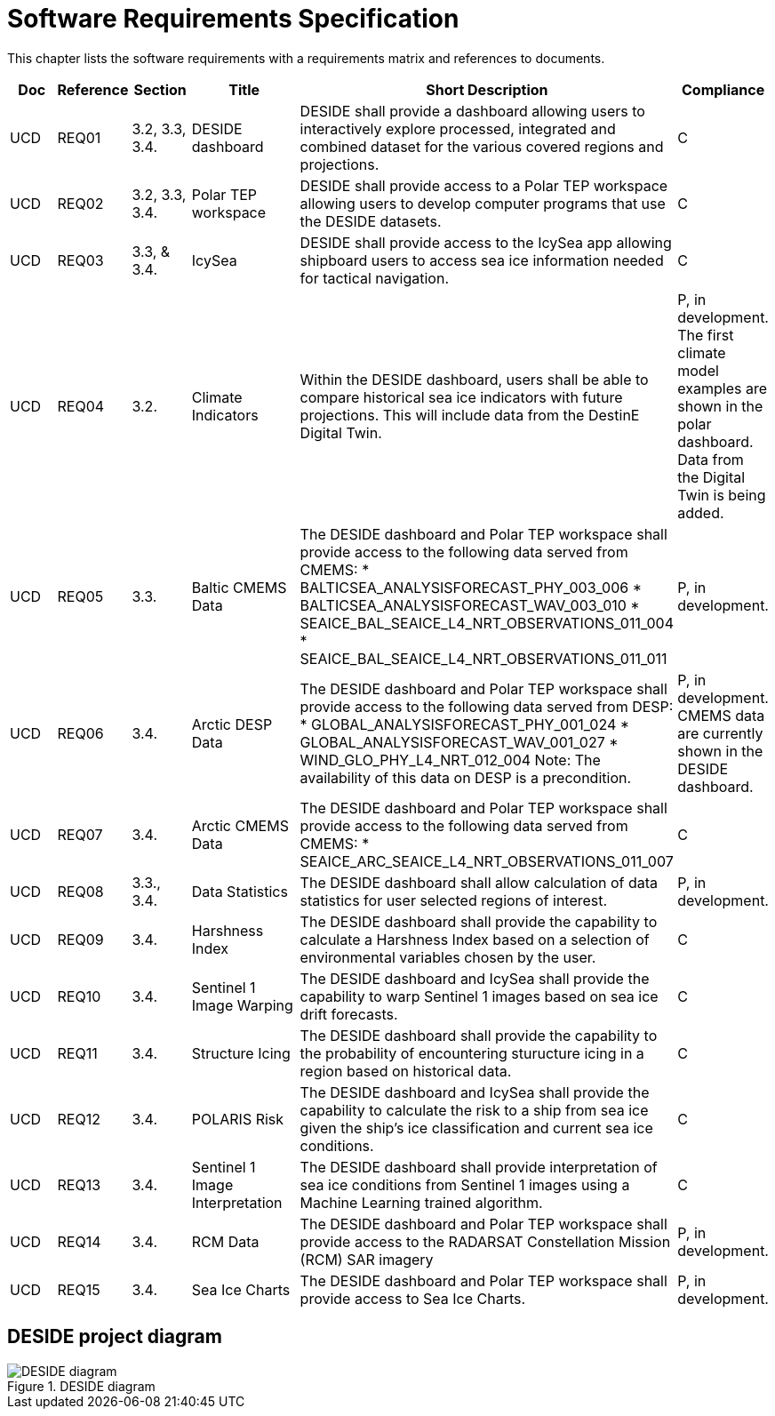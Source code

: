 [[mainRequirements]]
= Software Requirements Specification

This chapter lists the software requirements with a requirements matrix and references to documents.

[cols="1,1,1,2,6,1"]
|=== 
| Doc | Reference | Section | Title | Short Description | Compliance

|UCD
|REQ01
|3.2, 3.3, 3.4.
|DESIDE dashboard
|DESIDE shall provide a dashboard allowing users to interactively explore processed, integrated and combined dataset for the various covered regions and projections.
|C

|UCD
|REQ02
|3.2, 3.3, 3.4.
|Polar TEP workspace
|DESIDE shall provide access to a Polar TEP workspace allowing users to develop computer programs that use the DESIDE datasets.
|C

|UCD
|REQ03
|3.3, & 3.4.
|IcySea
|DESIDE shall provide access to the IcySea app allowing shipboard users to access sea ice information needed for tactical navigation.
|C

|UCD
|REQ04
|3.2.
|Climate Indicators
|Within the DESIDE dashboard, users shall be able to compare historical sea ice indicators with future projections. This will include data from the DestinE Digital Twin.
|P, in development. The first climate model examples are shown in the polar dashboard. Data from the Digital Twin is being added.

|UCD
|REQ05
|3.3.
|Baltic CMEMS Data
a|The DESIDE dashboard and Polar TEP workspace shall provide access to the following data served from CMEMS:
* BALTICSEA_ANALYSISFORECAST_PHY_003_006
* BALTICSEA_ANALYSISFORECAST_WAV_003_010
* SEAICE_BAL_SEAICE_L4_NRT_OBSERVATIONS_011_004
* SEAICE_BAL_SEAICE_L4_NRT_OBSERVATIONS_011_011
|P, in development.

|UCD
|REQ06
|3.4.
|Arctic DESP Data 
a|The DESIDE dashboard and Polar TEP workspace shall provide access to the following data served from DESP:
* GLOBAL_ANALYSISFORECAST_PHY_001_024
* GLOBAL_ANALYSISFORECAST_WAV_001_027
* WIND_GLO_PHY_L4_NRT_012_004
Note: The availability of this data on DESP is a precondition.
|P, in development. CMEMS data are currently shown in the DESIDE dashboard.

|UCD
|REQ07
|3.4.
|Arctic CMEMS Data 
a|The DESIDE dashboard and Polar TEP workspace shall provide access to the following data served from CMEMS:
* SEAICE_ARC_SEAICE_L4_NRT_OBSERVATIONS_011_007
|C

|UCD
|REQ08
|3.3., 3.4.
|Data Statistics
a|The DESIDE dashboard shall allow calculation of data statistics for user selected regions of interest.
|P, in development.

|UCD
|REQ09
|3.4.
|Harshness Index
a|The DESIDE dashboard shall provide the capability to calculate a Harshness Index based on a selection of environmental variables chosen by the user.
|C

|UCD
|REQ10
|3.4.
|Sentinel 1 Image Warping
a|The DESIDE dashboard and IcySea shall provide the capability to warp Sentinel 1 images based on sea ice drift forecasts.
|C

|UCD
|REQ11
|3.4.
|Structure Icing
a|The DESIDE dashboard shall provide the capability to the probability of encountering sturucture icing in a region based on historical data.
|C

|UCD
|REQ12
|3.4.
|POLARIS Risk
a|The DESIDE dashboard and IcySea shall provide the capability to calculate the risk to a ship from sea ice given the ship's ice classification and current sea ice conditions.
|C

|UCD
|REQ13
|3.4.
|Sentinel 1 Image Interpretation
a|The DESIDE dashboard shall provide interpretation of sea ice conditions from Sentinel 1 images using a Machine Learning trained algorithm.
|C

|UCD
|REQ14
|3.4.
|RCM Data
a|The DESIDE dashboard and Polar TEP workspace shall provide access to the RADARSAT Constellation Mission (RCM) SAR imagery
|P, in development.

|UCD
|REQ15
|3.4.
|Sea Ice Charts
a|The DESIDE dashboard and Polar TEP workspace shall provide access to Sea Ice Charts.
|P, in development.
|===

== DESIDE project diagram


.DESIDE diagram
image::../images/DESIDE_diagram.jpg[]
